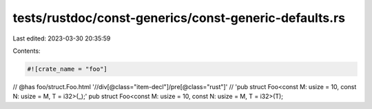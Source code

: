 tests/rustdoc/const-generics/const-generic-defaults.rs
======================================================

Last edited: 2023-03-30 20:35:59

Contents:

.. code-block:: rs

    #![crate_name = "foo"]

// @has foo/struct.Foo.html '//div[@class="item-decl"]/pre[@class="rust"]' \
//      'pub struct Foo<const M: usize = 10, const N: usize = M, T = i32>(_);'
pub struct Foo<const M: usize = 10, const N: usize = M, T = i32>(T);


